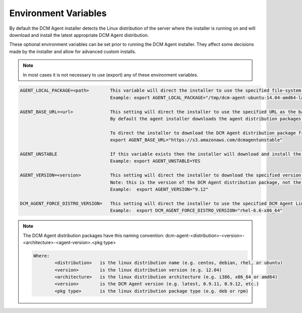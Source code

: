 .. raw:: latex
  
      \newpage

.. _agent_installation_env_variables:

Environment Variables
---------------------

By default the DCM Agent installer detects the Linux distribution of the server where the installer is running on and will download and install the latest appropriate DCM Agent distribution.

These optional environment variables can be set prior to running the DCM Agent installer. They affect some decisions made by the installer and allow for advanced custom installs.

.. note:: In most cases it is not necessary to use (export) any of these environment variables.

.. code-block:: text

  AGENT_LOCAL_PACKAGE=<path>        This variable will direct the installer to use the specified file-system agent distribution package instead of downloading it.
                                    Example: export AGENT_LOCAL_PACKAGE="/tmp/dcm-agent-ubuntu-14.04-amd64-latest.deb"

  AGENT_BASE_URL=<url>              This setting will direct the installer to use the specified URL as the base URL for downloading the DCM Agent distribution package.
                                    By default the agent installer downloads the agent distribution packages from https://es-pyagent.s3.amazonaws.com

                                    To direct the installer to download the DCM Agent distribution package from the unstable DCM Agent repository specify:    
                                    export AGENT_BASE_URL="https://s3.amazonaws.com/dcmagentunstable"

  AGENT_UNSTABLE                    If this variable exists then the installer will download and install the latest unstable version of the DCM Agent distribution package.
                                    Example: export AGENT_UNSTABLE=YES

  AGENT_VERSION=<version>           This setting will direct the installer to download the specified version of the DCM Agent distribution package.
                                    Note: this is the version of the DCM Agent distribution package, not the version of the Linux distribution.
                                    Example:  export AGENT_VERSION="9.12"

  DCM_AGENT_FORCE_DISTRO_VERSION=   This setting will direct the installer to use the specified DCM Agent Linux distribution version package instead of letting the installer determine it.
                                    Example:  export DCM_AGENT_FORCE_DISTRO_VERSION="rhel-6.6-x86_64"

.. note::

  The DCM Agent distribution packages have this naming convention: dcm-agent-<distribution>-<version>-<architecture>-<agent-version>.<pkg type>

  .. code-block:: text

    Where:
            <distribution>   is the linux distribution name (e.g. centos, debian, rhel, or ubuntu)
            <version>        is the linux distribution version (e.g. 12.04)
            <architecture>   is the linux distribution architecture (e.g. i386, x86_64 or amd64)
            <version>        is the DCM Agent version (e.g. latest, 0.9.11, 0.9.12, etc.)
            <pkg type>       is the linux distribution package type (e.g. deb or rpm)
